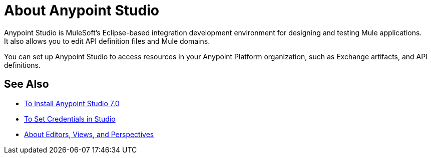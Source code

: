 = About Anypoint Studio

Anypoint Studio is MuleSoft's Eclipse-based integration development environment for designing and testing Mule applications. +
It also allows you to edit API definition files and Mule domains.

You can set up Anypoint Studio to access resources in your Anypoint Platform organization, such as Exchange artifacts, and API definitions. +


== See Also

* link:/anypoint-studio/v/7/to-download-and-install-studio[To Install Anypoint Studio 7.0]
* link:/anypoint-studio/v/7/set-credentials-in-studio-to[To Set Credentials in Studio]
* link:/anypoint-studio/v/7/views-about[About Editors, Views, and Perspectives]
